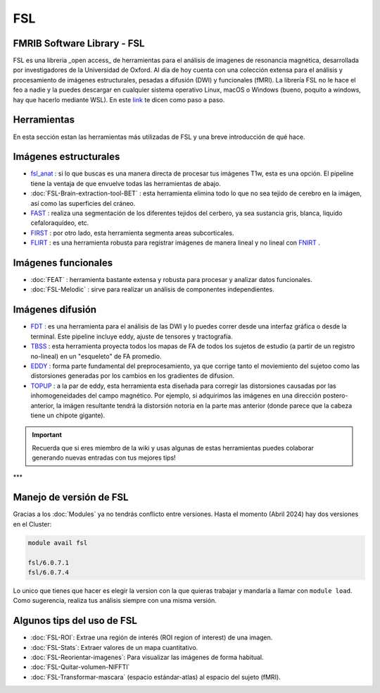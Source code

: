 FSL
===

FMRIB Software Library - FSL
----------------------------------------

FSL es una libreria _open access_ de herramientas para el análisis de imagenes de resonancia magnética, desarrollada por investigadores de la Universidad de Oxford. Al día de hoy cuenta con una colección extensa para el análisis y procesamiento de imágenes estructurales, pesadas a difusión (DWI) y funcionales (fMRI). La librería FSL no le hace el feo a nadie y la puedes descargar en cualquier sistema operativo Linux, macOS o Windows (bueno, poquito a windows, hay que hacerlo mediante WSL). En este  `link <https://fsl.fmrib.ox.ac.uk/fsl/fslwiki/FslInstallation>`_  te dicen como paso a paso.

Herramientas
----------------------------------------

En esta sección estan las herramientas más utilizadas de FSL y una breve introducción de qué hace. 

Imágenes estructurales
----------------------------------------

+  `fsl_anat <https://fsl.fmrib.ox.ac.uk/fsl/fslwiki/fsl_anat>`_  : si lo que buscas es una manera directa de procesar tus imágenes T1w, esta es una opción. El pipeline tiene la ventaja de que envuelve todas las herramientas de abajo.  
+ :doc:`FSL-Brain-extraction-tool-BET` : esta herramienta elimina todo lo que no sea tejido de cerebro en la imágen, así como las superficies del cráneo. 
+  `FAST <https://fsl.fmrib.ox.ac.uk/fsl/fslwiki/FAST>`_  : realiza una segmentación de los diferentes tejidos del cerbero, ya sea sustancia gris, blanca, liquido cefaloraquídeo, etc. 
+  `FIRST <https://fsl.fmrib.ox.ac.uk/fsl/fslwiki/FIRST/UserGuide>`_  : por otro lado, esta herramienta segmenta areas subcorticales. 
+  `FLIRT <https://fsl.fmrib.ox.ac.uk/fsl/fslwiki/FLIRT>`_  : es una herramienta robusta para registrar imágenes de manera lineal y no lineal con  `FNIRT <https://fsl.fmrib.ox.ac.uk/fsl/fslwiki/FNIRT>`_ .

Imágenes funcionales
----------------------------------------

+ :doc:`FEAT` : herramienta bastante extensa y robusta para procesar y analizar datos funcionales. 
+ :doc:`FSL-Melodic` : sirve para realizar un análisis de componentes independientes. 

Imágenes difusión
----------------------------------------

+  `FDT <https://fsl.fmrib.ox.ac.uk/fsl/fslwiki/FDT>`_  : es una herramienta para el análisis de las DWI y lo puedes correr desde una interfaz gráfica o desde la terminal. Este pipeline incluye eddy, ajuste de tensores y tractografía. 
+  `TBSS <https://fsl.fmrib.ox.ac.uk/fsl/fslwiki/TBSS>`_  : esta herramienta proyecta todos los mapas de FA de todos los sujetos de estudio (a partir de un registro no-lineal) en un "esqueleto" de FA promedio. 
+  `EDDY <https://fsl.fmrib.ox.ac.uk/fsl/fslwiki/eddy>`_  : forma parte fundamental del preprocesamiento, ya que corrige tanto el moviemiento del sujetoo como las distorsiones generadas por los cambios en los gradientes de difusion. 
+  `TOPUP <https://fsl.fmrib.ox.ac.uk/fsl/fslwiki/topup>`_  : a la par de eddy, esta herramienta esta diseñada para corregir las distorsiones causadas por las inhomogeneidades del campo magnético. Por ejemplo, si adquirimos las imágenes en una dirección postero-anterior, la imágen resultante tendrá la distorsión notoria en la parte mas anterior (donde parece que la cabeza tiene un chipote gigante). 

.. important::

   Recuerda que si eres miembro de la wiki y usas algunas de estas herramientas puedes colaborar generando nuevas entradas con tus mejores tips!


***

Manejo de versión de FSL
----------------------------------------

Gracias a los :doc:`Modules` ya no tendrás conflicto entre versiones. Hasta el momento (Abril 2024) hay dos versiones en el Cluster:

.. code:: Bash

   module avail fsl
   
   fsl/6.0.7.1
   fsl/6.0.7.4

Lo unico que tienes que hacer es elegir la version con la que quieras trabajar y mandarla a llamar con ``module load``. Como sugerencia, realiza tus análisis siempre con una misma versión. 


Algunos tips del uso de FSL
----------------------------------------

+ :doc:`FSL-ROI`: Extrae una región de interés (ROI region of interest) de una imagen.
+ :doc:`FSL-Stats`: Extraer valores de un mapa cuantitativo.
+ :doc:`FSL-Reorientar-imagenes`: Para visualizar las imágenes de forma habitual.
+ :doc:`FSL-Quitar-volumen-NIFFTI`
+ :doc:`FSL-Transformar-mascara` (espacio estándar-atlas) al espacio del sujeto (fMRI).
